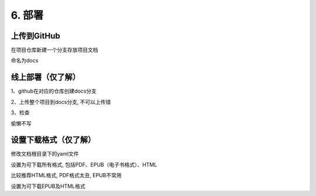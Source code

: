 ##############################################################################
6. 部署
##############################################################################

上传到GitHub
*********************************************

在项目仓库新建一个分支存放项目文档

.. image:: ../_static/imgs/deploy/deploy00.png
    :align: center

.. image:: ../_static/imgs/deploy/deploy01.png
    :align: center

命名为docs

线上部署（仅了解）
*********************************************

1、github在对应的仓库创建docs分支

2、上传整个项目到docs分支, 不可以上传错

3、检查

偷懒不写

设置下载格式（仅了解）
*******************************************

修改文档根目录下的yaml文件

.. image:: ../_static/imgs/deploy/deploy02.png
    :align: center

设置为可下载所有格式, 包括PDF、EPUB（电子书格式）、HTML

比较推荐HTML格式, PDF格式太丑, EPUB不常用

.. code-block:: yaml
    :linenos:

    formats: all

设置为可下载EPUB及HTML格式

.. code-block:: yaml
    :linenos:

    formats:
     - epub
     - htmlzip